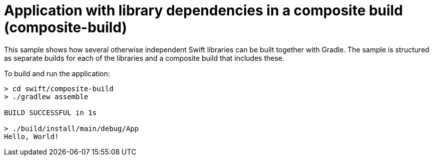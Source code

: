 = Application with library dependencies in a composite build (composite-build)

This sample shows how several otherwise independent Swift libraries can be built together with Gradle.
The sample is structured as separate builds for each of the libraries and a composite build that includes these.

To build and run the application:

```
> cd swift/composite-build
> ./gradlew assemble

BUILD SUCCESSFUL in 1s

> ./build/install/main/debug/App
Hello, World!
```
